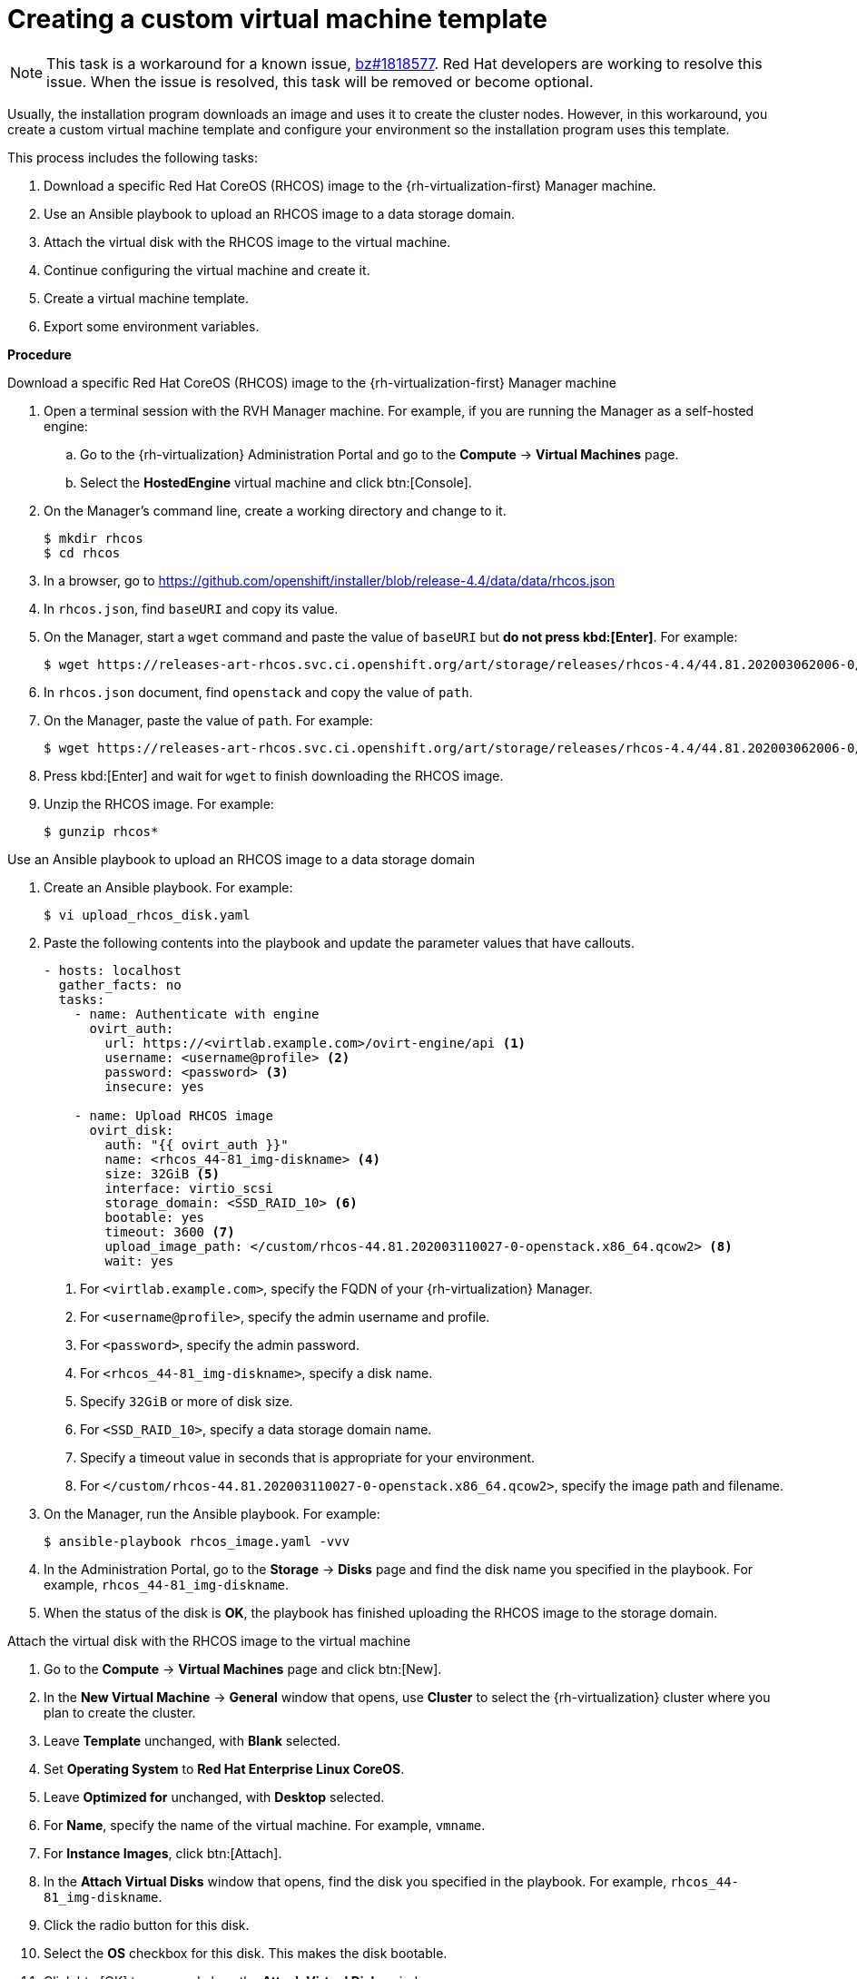// Module included in the following assemblies:
//
// * installing/installing_rhv/installing-rhv-default.adoc
// * installing/installing_rhv/installing-rhv-customizations.adoc

[id="installing-rhv-creating-custom-vm_{context}"]
= Creating a custom virtual machine template

[NOTE]
====
This task is a workaround for a known issue, link:https://bugzilla.redhat.com/show_bug.cgi?id=1818577[bz#1818577]. Red Hat developers are working to resolve this issue. When the issue is resolved, this task will be removed or become optional.
====

Usually, the installation program downloads an image and uses it to create the cluster nodes. However, in this workaround, you create a custom virtual machine template and configure your environment so the installation program uses this template.

This process includes the following tasks:

. Download a specific Red Hat CoreOS (RHCOS) image to the {rh-virtualization-first} Manager machine.
. Use an Ansible playbook to upload an RHCOS image to a data storage domain.
. Attach the virtual disk with the RHCOS image to the virtual machine.
. Continue configuring the virtual machine and create it.
. Create a virtual machine template.
. Export some environment variables.

*Procedure*

.Download a specific Red Hat CoreOS (RHCOS) image to the {rh-virtualization-first} Manager machine

. Open a terminal session with the RVH Manager machine. For example, if you are
running the Manager as a self-hosted engine:
.. Go to the {rh-virtualization} Administration Portal and go to the *Compute* -> *Virtual Machines* page.
.. Select the *HostedEngine* virtual machine and click btn:[Console].
. On the Manager's command line, create a working directory and change to it.
+
----
$ mkdir rhcos
$ cd rhcos
----

. In a browser, go to link:https://github.com/openshift/installer/blob/release-4.4/data/data/rhcos.json[]
. In `rhcos.json`, find `baseURI` and copy its value.
. On the Manager, start a `wget` command and paste the value of `baseURI` but *do not press kbd:[Enter]*. For example:
+
----
$ wget https://releases-art-rhcos.svc.ci.openshift.org/art/storage/releases/rhcos-4.4/44.81.202003062006-0/x86_64/
----
. In `rhcos.json` document, find `openstack` and copy the value of `path`.
. On the Manager, paste the value of `path`. For example:
+
----
$ wget https://releases-art-rhcos.svc.ci.openshift.org/art/storage/releases/rhcos-4.4/44.81.202003062006-0/x86_64/rhcos-44.81.202003062006-0-openstack.x86_64.qcow2.gz
----
+
. Press kbd:[Enter] and wait for `wget` to finish downloading the RHCOS image.
. Unzip the RHCOS image. For example:
+
----
$ gunzip rhcos*
----

.Use an Ansible playbook to upload an RHCOS image to a data storage domain

. Create an Ansible playbook. For example:
+
----
$ vi upload_rhcos_disk.yaml
----
. Paste the following contents into the playbook and update the parameter values that have callouts.
+
[source,yaml]
----
- hosts: localhost
  gather_facts: no
  tasks:
    - name: Authenticate with engine
      ovirt_auth:
        url: https://<virtlab.example.com>/ovirt-engine/api <1>
        username: <username@profile> <2>
        password: <password> <3>
        insecure: yes

    - name: Upload RHCOS image
      ovirt_disk:
        auth: "{{ ovirt_auth }}"
        name: <rhcos_44-81_img-diskname> <4>
        size: 32GiB <5>
        interface: virtio_scsi
        storage_domain: <SSD_RAID_10> <6>
        bootable: yes
        timeout: 3600 <7>
        upload_image_path: </custom/rhcos-44.81.202003110027-0-openstack.x86_64.qcow2> <8>
        wait: yes
----
<1> For `<virtlab.example.com>`, specify the FQDN of your {rh-virtualization} Manager.
<2> For `<username@profile>`, specify the admin username and profile.
<3> For `<password>`, specify the admin password.
<4> For `<rhcos_44-81_img-diskname>`, specify a disk name.
<5> Specify `32GiB` or more of disk size.
<6> For `<SSD_RAID_10>`, specify a data storage domain name.
<7> Specify a timeout value in seconds that is appropriate for your environment.
<8> For `</custom/rhcos-44.81.202003110027-0-openstack.x86_64.qcow2>`, specify the image path and filename.
+
. On the Manager, run the Ansible playbook. For example:
+
----
$ ansible-playbook rhcos_image.yaml -vvv
----

. In the Administration Portal, go to the *Storage* -> *Disks* page and find the disk name you specified in the playbook. For example, `rhcos_44-81_img-diskname`.
. When the status of the disk is *OK*, the playbook has finished uploading the RHCOS image to the storage domain.

.Attach the virtual disk with the RHCOS image to the virtual machine

. Go to the *Compute* -> *Virtual Machines* page and click btn:[New].
. In the *New Virtual Machine* -> *General* window that opens, use *Cluster* to select the {rh-virtualization} cluster where you plan to create the cluster.
. Leave *Template* unchanged, with *Blank* selected.
. Set *Operating System* to *Red Hat Enterprise Linux CoreOS*.
. Leave *Optimized for* unchanged, with *Desktop* selected.
. For *Name*, specify the name of the virtual machine. For example, `vmname`.
. For *Instance Images*, click btn:[Attach].
. In the *Attach Virtual Disks* window that opens, find the disk you specified in the playbook. For example, `rhcos_44-81_img-diskname`.
. Click the radio button for this disk.
. Select the *OS* checkbox for this disk. This makes the disk bootable.
. Click btn:[OK] to save and close the *Attach Virtual Disks* window.

.Continue configuring the virtual machine and create it

. In the *New Virtual Machine* -> *General* window, for each NIC under *Instantiate VM network interfaces by picking a vNIC profile*, select a vNIC profile.
. Go to the *New Virtual Machine* -> *General* window.
+
[IMPORTANT]
====
In the following steps, if you increase the values of *Memory* or *Total Virtual CPU* beyond the amounts shown, multiply these new values by the number nodes the installation program creates. By default, the installation program creates seven nodes. Verify that your {rh-virtualization} cluster has the memory and vCPU resources to meet these new values. For example, increasing *Total Virtual CPUs* from *4* to *6* means that your cluster requires 42 available vCPUs instead of 28. These vCPUs must be available exclusively for the cluster, and not required for non-cluster computing.
====
+
. Set *Memory* to *16384 MB* or more. This value is equivalent to 16 GiB. Adjust this value according to the workload you expect on the compute machines.
. Due to link:https://bugzilla.redhat.com/show_bug.cgi?id=1821215[bz#1821215], set *Physical Memory Guaranteed* to *8192 MB*. This value is equivalent to 8 GiB.
. Set *Total Virtual CPUs* to *4* or more.
. Adjust *Cores per Virtual Socket* to *4* or more so it matches the *Total Virtual CPUs* setting.
. Press btn:[OK] to save and close the *New Virtual Machine*.
+
The new virtual machine appears in the *Compute* -> *Virtual Machines* window. Because the virtual machine is not starting, it should appear quickly.

.Create a virtual machine template

. Select the new virtual machine.
. In the upper-right corner of the Administration Portal window, click the icon:ellipsis-v[] menu and select *Make Template*.
. In the *New Template* window, specify a value for the *Name*. For example, `vm-tmpltname`.
. Verify that *Target* and the other parameter values are correct and reflect your previous choices.
. Verify that *Seal Template (Linux only)* is *not* selected.
. Click btn:[OK].
. Go to the *Compute* -> *Templates* page and wait for the template to be created.

.Export some environment variables

. Determine the values you specified for *Memory* and *Total Virtual CPUs* in the virtual machine settings.
. Run the following environment variables on the command line of your installation machine.
----
export OPENSHIFT_INSTALL_OS_IMAGE_OVERRIDE=<vm-tmpltname> <1>
export TF_VAR_ovirt_template_mem=<mem-value> <2>
export TF_VAR_ovirt_template_cpu=<cpu-value> <3>
export TF_VAR_ovirt_master_mem=<mem-value> <4>
export TF_VAR_ovirt_master_cpu=<cpu-value> <5>
----
<1> For `<vm-tmpltname>`, specify the name of the template you created.
<2> For `<mem-value>`, specify the value of *Memory* in the virtual machine. For example, `16384`.
<3> For `<cpu-value>`, specify value of *Total Virtual CPUs* in the virtual machine. For example, `4`.
<4> Specify the same `<mem-value>` as before.
<5> Specify the same `<cpu-value>` as before.
+
For example:
+
----
export OPENSHIFT_INSTALL_OS_IMAGE_OVERRIDE=vm-tmpltname
export TF_VAR_ovirt_template_mem=16384
export TF_VAR_ovirt_template_cpu=4
export TF_VAR_ovirt_master_mem=16384
export TF_VAR_ovirt_master_cpu=4
----
